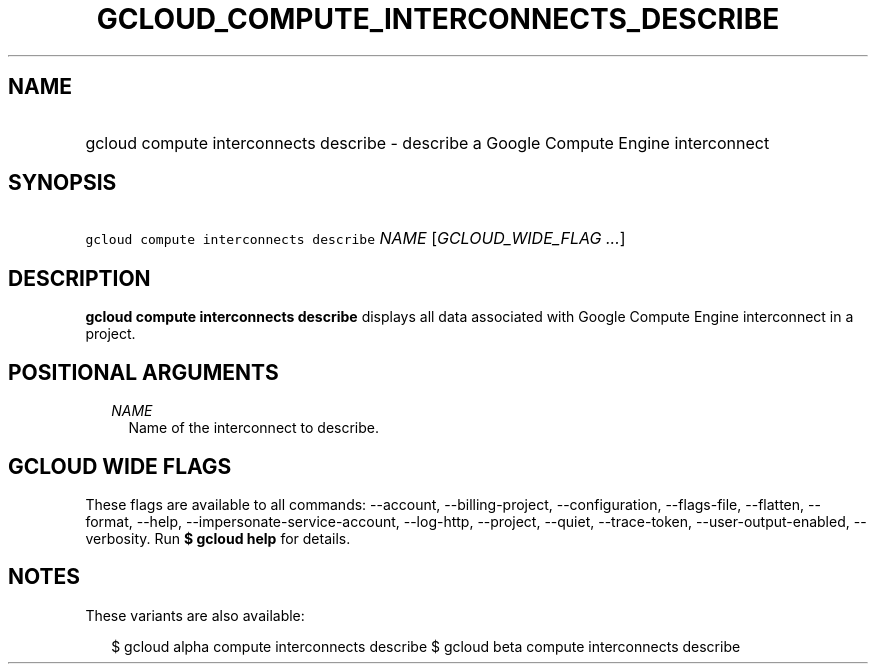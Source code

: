 
.TH "GCLOUD_COMPUTE_INTERCONNECTS_DESCRIBE" 1



.SH "NAME"
.HP
gcloud compute interconnects describe \- describe a Google Compute Engine interconnect



.SH "SYNOPSIS"
.HP
\f5gcloud compute interconnects describe\fR \fINAME\fR [\fIGCLOUD_WIDE_FLAG\ ...\fR]



.SH "DESCRIPTION"

\fBgcloud compute interconnects describe\fR displays all data associated with
Google Compute Engine interconnect in a project.



.SH "POSITIONAL ARGUMENTS"

.RS 2m
.TP 2m
\fINAME\fR
Name of the interconnect to describe.


.RE
.sp

.SH "GCLOUD WIDE FLAGS"

These flags are available to all commands: \-\-account, \-\-billing\-project,
\-\-configuration, \-\-flags\-file, \-\-flatten, \-\-format, \-\-help,
\-\-impersonate\-service\-account, \-\-log\-http, \-\-project, \-\-quiet,
\-\-trace\-token, \-\-user\-output\-enabled, \-\-verbosity. Run \fB$ gcloud
help\fR for details.



.SH "NOTES"

These variants are also available:

.RS 2m
$ gcloud alpha compute interconnects describe
$ gcloud beta compute interconnects describe
.RE

